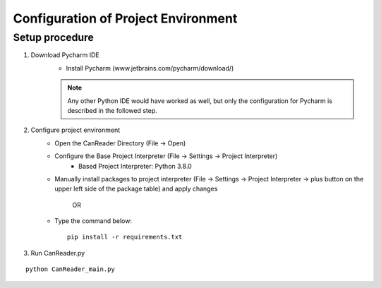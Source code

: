 *************************************
Configuration of Project Environment
*************************************

Setup procedure
================
1. Download Pycharm IDE
      - Install Pycharm (www.jetbrains.com/pycharm/download/)

      .. note::
        Any other Python IDE would have worked as well, but only the configuration for Pycharm is described in the followed step.

2. Configure project environment
      - Open the CanReader Directory (File -> Open)
      - Configure the Base Project Interpreter (File -> Settings -> Project Interpreter)
         * Based Project Interpreter: Python 3.8.0
      - Manually install packages to project interpreter (File -> Settings -> Project Interpreter -> plus button on the upper left side of the package table) and apply changes

         OR

      - Type the command below::

            pip install -r requirements.txt

3. Run CanReader.py

::

    python CanReader_main.py
